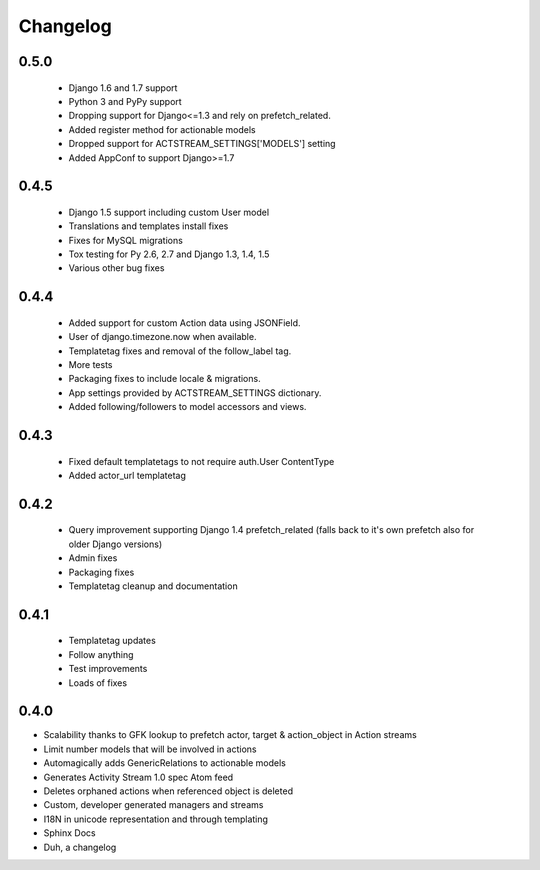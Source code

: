 Changelog
==========

0.5.0
-----

  - Django 1.6 and 1.7 support
  - Python 3 and PyPy support
  - Dropping support for Django<=1.3 and rely on prefetch_related.
  - Added register method for actionable models
  - Dropped support for ACTSTREAM_SETTINGS['MODELS'] setting
  - Added AppConf to support Django>=1.7


0.4.5
-----

  - Django 1.5 support including custom User model
  - Translations and templates install fixes
  - Fixes for MySQL migrations
  - Tox testing for Py 2.6, 2.7 and Django 1.3, 1.4, 1.5
  - Various other bug fixes


0.4.4
-----

  - Added support for custom Action data using JSONField.
  - User of django.timezone.now when available.
  - Templatetag fixes and removal of the follow_label tag.
  - More tests
  - Packaging fixes to include locale & migrations.
  - App settings provided by ACTSTREAM_SETTINGS dictionary.
  - Added following/followers to model accessors and views.

0.4.3
-----

  - Fixed default templatetags to not require auth.User ContentType
  - Added actor_url templatetag

0.4.2
-----

  - Query improvement supporting Django 1.4 prefetch_related (falls back to it's own prefetch also for older Django versions)
  - Admin fixes
  - Packaging fixes
  - Templatetag cleanup and documentation

0.4.1
------

 - Templatetag updates
 - Follow anything
 - Test improvements
 - Loads of fixes

0.4.0
-----

- Scalability thanks to GFK lookup to prefetch actor, target & action_object in Action streams
- Limit number models that will be involved in actions
- Automagically adds GenericRelations to actionable models
- Generates Activity Stream 1.0 spec Atom feed
- Deletes orphaned actions when referenced object is deleted
- Custom, developer generated managers and streams
- I18N in unicode representation and through templating
- Sphinx Docs
- Duh, a changelog
